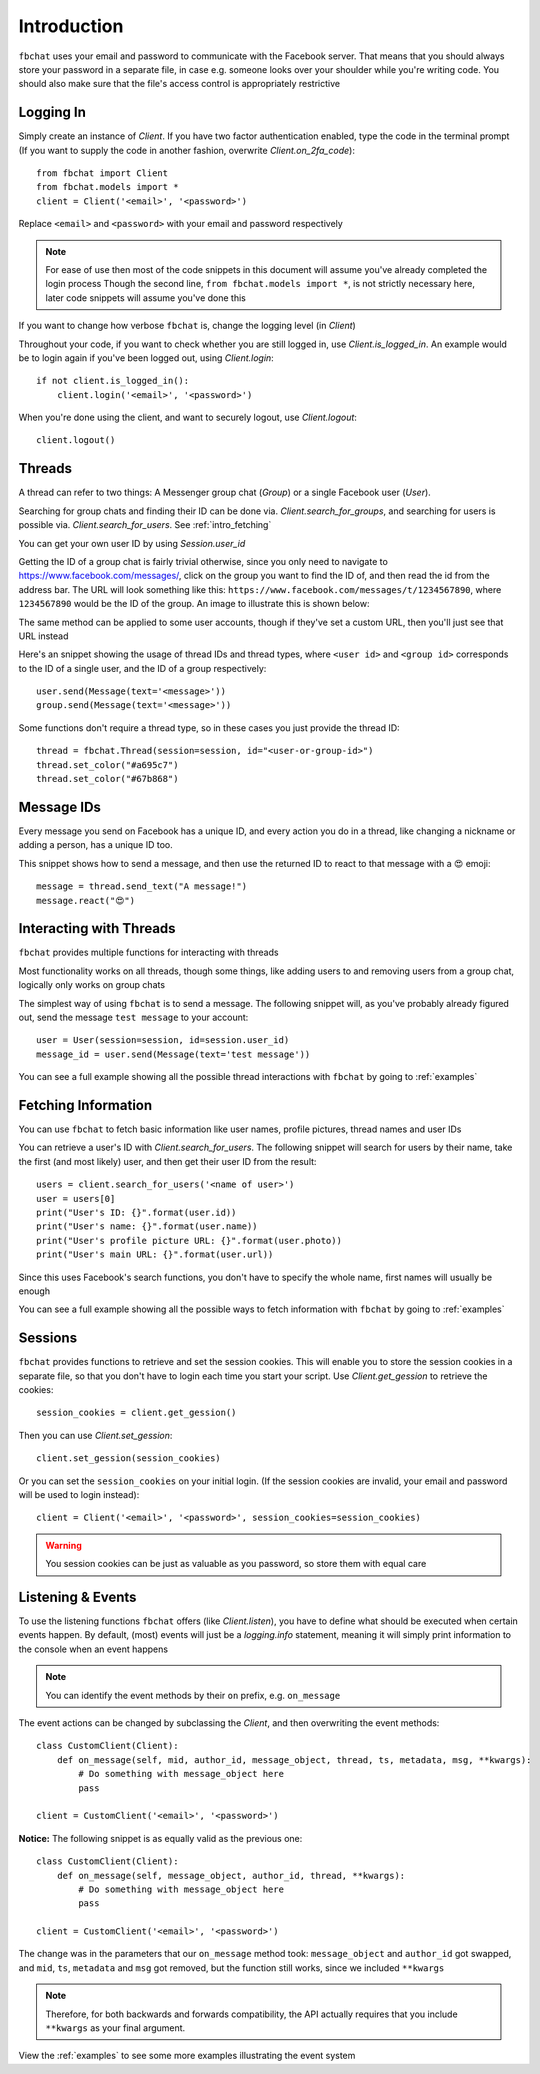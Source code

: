 .. _intro:

Introduction
============

``fbchat`` uses your email and password to communicate with the Facebook server.
That means that you should always store your password in a separate file, in case e.g. someone looks over your shoulder while you're writing code.
You should also make sure that the file's access control is appropriately restrictive


.. _intro_logging_in:

Logging In
----------

Simply create an instance of `Client`. If you have two factor authentication enabled, type the code in the terminal prompt
(If you want to supply the code in another fashion, overwrite `Client.on_2fa_code`)::

    from fbchat import Client
    from fbchat.models import *
    client = Client('<email>', '<password>')

Replace ``<email>`` and ``<password>`` with your email and password respectively

.. note::
    For ease of use then most of the code snippets in this document will assume you've already completed the login process
    Though the second line, ``from fbchat.models import *``, is not strictly necessary here, later code snippets will assume you've done this

If you want to change how verbose ``fbchat`` is, change the logging level (in `Client`)

Throughout your code, if you want to check whether you are still logged in, use `Client.is_logged_in`.
An example would be to login again if you've been logged out, using `Client.login`::

    if not client.is_logged_in():
        client.login('<email>', '<password>')

When you're done using the client, and want to securely logout, use `Client.logout`::

    client.logout()


.. _intro_threads:

Threads
-------

A thread can refer to two things: A Messenger group chat (`Group`) or a single Facebook user (`User`).

Searching for group chats and finding their ID can be done via. `Client.search_for_groups`,
and searching for users is possible via. `Client.search_for_users`. See :ref:`intro_fetching`

You can get your own user ID by using `Session.user_id`

Getting the ID of a group chat is fairly trivial otherwise, since you only need to navigate to `<https://www.facebook.com/messages/>`_,
click on the group you want to find the ID of, and then read the id from the address bar.
The URL will look something like this: ``https://www.facebook.com/messages/t/1234567890``, where ``1234567890`` would be the ID of the group.
An image to illustrate this is shown below:

.. image:: /_static/find-group-id.png
    :alt: An image illustrating how to find the ID of a group

The same method can be applied to some user accounts, though if they've set a custom URL, then you'll just see that URL instead

Here's an snippet showing the usage of thread IDs and thread types, where ``<user id>`` and ``<group id>``
corresponds to the ID of a single user, and the ID of a group respectively::

    user.send(Message(text='<message>'))
    group.send(Message(text='<message>'))

Some functions don't require a thread type, so in these cases you just provide the thread ID::

    thread = fbchat.Thread(session=session, id="<user-or-group-id>")
    thread.set_color("#a695c7")
    thread.set_color("#67b868")


.. _intro_message_ids:

Message IDs
-----------

Every message you send on Facebook has a unique ID, and every action you do in a thread,
like changing a nickname or adding a person, has a unique ID too.

This snippet shows how to send a message, and then use the returned ID to react to that message with a 😍 emoji::

    message = thread.send_text("A message!")
    message.react("😍")


.. _intro_interacting:

Interacting with Threads
------------------------

``fbchat`` provides multiple functions for interacting with threads

Most functionality works on all threads, though some things,
like adding users to and removing users from a group chat, logically only works on group chats

The simplest way of using ``fbchat`` is to send a message.
The following snippet will, as you've probably already figured out, send the message ``test message`` to your account::

    user = User(session=session, id=session.user_id)
    message_id = user.send(Message(text='test message'))

You can see a full example showing all the possible thread interactions with ``fbchat`` by going to :ref:`examples`


.. _intro_fetching:

Fetching Information
--------------------

You can use ``fbchat`` to fetch basic information like user names, profile pictures, thread names and user IDs

You can retrieve a user's ID with `Client.search_for_users`.
The following snippet will search for users by their name, take the first (and most likely) user, and then get their user ID from the result::

    users = client.search_for_users('<name of user>')
    user = users[0]
    print("User's ID: {}".format(user.id))
    print("User's name: {}".format(user.name))
    print("User's profile picture URL: {}".format(user.photo))
    print("User's main URL: {}".format(user.url))

Since this uses Facebook's search functions, you don't have to specify the whole name, first names will usually be enough

You can see a full example showing all the possible ways to fetch information with ``fbchat`` by going to :ref:`examples`


.. _intro_sessions:

Sessions
--------

``fbchat`` provides functions to retrieve and set the session cookies.
This will enable you to store the session cookies in a separate file, so that you don't have to login each time you start your script.
Use `Client.get_gession` to retrieve the cookies::

    session_cookies = client.get_gession()

Then you can use `Client.set_gession`::

    client.set_gession(session_cookies)

Or you can set the ``session_cookies`` on your initial login.
(If the session cookies are invalid, your email and password will be used to login instead)::

    client = Client('<email>', '<password>', session_cookies=session_cookies)

.. warning::
    You session cookies can be just as valuable as you password, so store them with equal care


.. _intro_events:

Listening & Events
------------------

To use the listening functions ``fbchat`` offers (like `Client.listen`),
you have to define what should be executed when certain events happen.
By default, (most) events will just be a `logging.info` statement,
meaning it will simply print information to the console when an event happens

.. note::
    You can identify the event methods by their ``on`` prefix, e.g. ``on_message``

The event actions can be changed by subclassing the `Client`, and then overwriting the event methods::

    class CustomClient(Client):
        def on_message(self, mid, author_id, message_object, thread, ts, metadata, msg, **kwargs):
            # Do something with message_object here
            pass

    client = CustomClient('<email>', '<password>')

**Notice:** The following snippet is as equally valid as the previous one::

    class CustomClient(Client):
        def on_message(self, message_object, author_id, thread, **kwargs):
            # Do something with message_object here
            pass

    client = CustomClient('<email>', '<password>')

The change was in the parameters that our ``on_message`` method took: ``message_object`` and ``author_id`` got swapped,
and ``mid``, ``ts``, ``metadata`` and ``msg`` got removed, but the function still works, since we included ``**kwargs``

.. note::
    Therefore, for both backwards and forwards compatibility,
    the API actually requires that you include ``**kwargs`` as your final argument.

View the :ref:`examples` to see some more examples illustrating the event system
